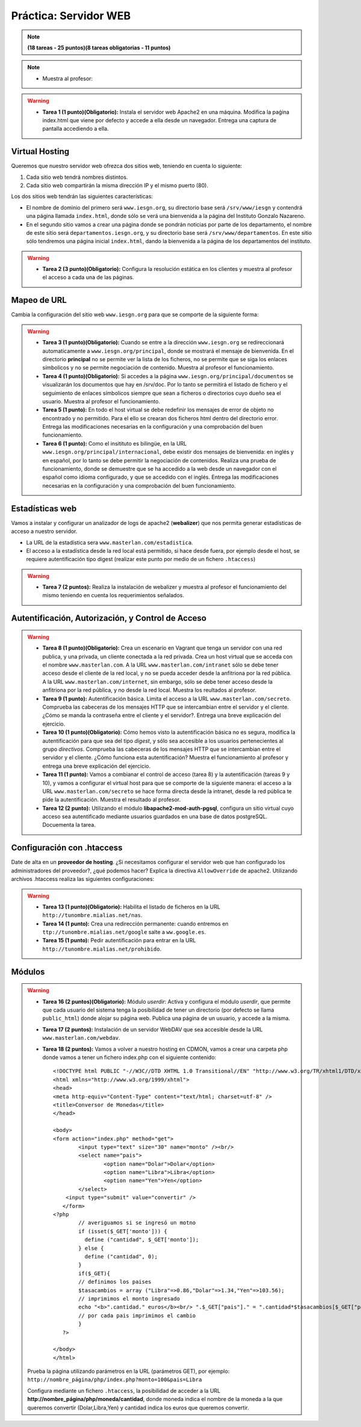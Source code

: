 Práctica: Servidor WEB
======================

.. note::

	**(18 tareas - 25 puntos)(8 tareas obligatorias - 11 puntos)**

.. note::

	* Muestra al profesor: 

.. warning::

	* **Tarea 1 (1 punto)(Obligatorio):** Instala el servidor web Apache2 en una máquina. Modifica la paǵina index.html que viene por defecto y accede a ella desde un navegador. Entrega una captura de pantalla accediendo a ella.

Virtual Hosting
---------------

Queremos que nuestro servidor web ofrezca dos sitios web, teniendo en cuenta lo siguiente:

1. Cada sitio web tendrá nombres distintos.
2. Cada sitio web compartirán la misma dirección IP y el mismo puerto (80).

Los dos sitios web tendrán las siguientes características:

* El nombre de dominio del primero será ``www.iesgn.org``, su directorio base será ``/srv/www/iesgn`` y contendrá una página llamada ``index.html``, donde sólo se verá una bienvenida a la página del Instituto Gonzalo Nazareno.
* En el segundo sitio vamos a crear una página donde se pondrán noticias por parte de los departamento, el nombre de este sitio será ``departamentos.iesgn.org``, y su directorio base será ``/srv/www/departamentos``. En este sitio sólo tendremos una página inicial ``index.html``, dando la bienvenida a la página de los departamentos del instituto.

.. warning::

	* **Tarea 2 (3 punto)(Obligatorio):** Configura la resolución estática en los clientes y muestra al profesor el acceso a cada una de las páginas.

Mapeo de URL
------------

Cambia la configuración del sitio web ``www.iesgn.org`` para que se comporte de la siguiente forma:

.. warning::

	* **Tarea 3 (1 punto)(Obligatorio):** Cuando se entre a la dirección ``www.iesgn.org`` se redireccionará automaticamente a ``www.iesgn.org/principal``, donde se mostrará el mensaje de bienvenida. En el directorio **principal** no se permite ver la lista de los ficheros, no se permite que se siga los enlaces símbolicos y no se permite negociación de contenido. Muestra al profesor el funcionamiento.
	* **Tarea 4 (1 punto)(Obligatorio):** Si accedes a la página ``www.iesgn.org/principal/documentos`` se visualizarán los documentos que hay en /srv/doc. Por lo tanto se permitirá el listado de fichero y el seguimiento de enlaces símbolicos siempre que sean a ficheros o directorios cuyo dueño sea el usuario. Muestra al profesor el funcionamiento.
	* **Tarea 5 (1 punto):** En todo el host virtual se debe redefinir los mensajes de error de objeto no encontrado y no permitido. Para el ello se crearan dos ficheros html dentro del directorio error. Entrega las modificaciones necesarias en la configuración y una comprobación del buen funcionamiento.
	* **Tarea 6 (1 punto):** Como el insitituto es bilingüe, en la URL ``www.iesgn.org/principal/internacional``, debe existir dos mensajes de bienvenida: en inglés y en español, por lo tanto se debe permitir la negociación de contenidos. Realiza una prueba de funcionamiento, donde se demuestre que se ha accedido a la web desde un navegador con el español como idioma configurado, y que se accedido con el inglés. Entrega las modificaciones necesarias en la configuración y una comprobación del buen funcionamiento.

Estadísticas web
----------------

Vamos a instalar y configurar un analizador de logs de apache2 (**webalizer**) que nos permita generar estadísticas de acceso a nuestro servidor.

* La URL de la estadística sera ``www.masterlan.com/estadistica``.
* El acceso a la estadística desde la red local está permitido, si hace desde fuera, por ejemplo desde el host, se requiere autentificación tipo digest (realizar este punto por medio de un fichero ``.htaccess``)

.. warning::

	* **Tarea 7 (2 puntos):** Realiza la instalación de webalizer y muestra al profesor el funcionamiento del mismo teniendo en cuenta los requerimientos señalados.


Autentificación, Autorización, y Control de Acceso
--------------------------------------------------

.. warning::

	* **Tarea 8 (1 punto)(Obligatorio):** Crea un escenario en Vagrant que tenga un servidor con una red publica, y una privada, un cliente conectada a la red privada. Crea un host virtual que se acceda con el nombre ``www.masterlan.com``. A la URL ``www.masterlan.com/intranet`` sólo se debe tener acceso desde el cliente de la red local, y no se pueda acceder desde la anfitriona por la red pública. A la URL ``www.masterlan.com/internet``, sin embargo, sólo se debe tener acceso desde la anfitriona por la red pública, y no desde la red local. Muestra los reultados al profesor.
	* **Tarea 9 (1 punto):** Autentificación básica. Limita el acceso a la URL ``www.masterlan.com/secreto``. Comprueba las cabeceras de los mensajes HTTP que se intercambian entre el servidor y el cliente. ¿Cómo se manda la contraseña entre el cliente y el servidor?. Entrega una breve explicación del ejercicio.
	* **Tarea 10 (1 punto)(Obligatorio):** Cómo hemos visto la autentificación básica no es segura, modifica la autentificación para que sea del tipo *digest*, y sólo sea accesible a los usuarios pertenecientes al grupo *directivos*. Comprueba las cabeceras de los mensajes HTTP que se intercambian entre el servidor y el cliente. ¿Cómo funciona esta autentificación? Muestra el funcionamiento al profesor y entrega una breve explicación del ejercicio.
	* **Tarea 11 (1 punto):** Vamos a combianar el control de acceso (tarea 8) y la autentificación (tareas 9 y 10), y vamos a configurar el virtual host para que se comporte de la siguiente manera: el acceso a la URL ``www.masterlan.com/secreto`` se hace forma directa desde la intranet, desde la red pública te pide la autentificación. Muestra el resultado al profesor.
	* **Tarea 12 (2 punto):** Utilizando el módulo **libapache2-mod-auth-pgsql**, configura un sitio virtual cuyo acceso sea autentificado mediante usuarios guardados en una base de datos postgreSQL.  Docuementa la tarea.


Configuración con .htaccess
---------------------------

Date de alta en un **proveedor de hosting**. ¿Si necesitamos configurar el servidor web que han configurado los administradores del proveedor?, ¿qué podemos hacer? Explica la directiva ``AllowOverride`` de apache2. Utilizando archivos .htaccess realiza las siguientes configuraciones:

.. warning::

	* **Tarea 13 (1 punto)(Obligatorio):** Habilita el listado de ficheros en la URL  ``http://tunombre.mialias.net/nas``.
	* **Tarea 14 (1 punto):** Crea una redirección permanente: cuando entremos en ``ttp://tunombre.mialias.net/google`` salte a ``ww.google.es``.
	* **Tarea 15 (1 punto):** Pedir autentificación para entrar en la URL ``http://tunombre.mialias.net/prohibido``.


Módulos
-------

.. warning::

	* **Tarea 16 (2 puntos)(Obligatorio):** Módulo *userdir*: Activa y configura el módulo *userdir*, que permite que cada usuario del sistema tenga la posibilidad de tener un directorio (por defecto se llama ``public_html``) donde alojar su página web. Publica una página de un usuario, y accede a la misma.
	* **Tarea 17 (2 puntos):** Instalación de un servidor WebDAV que sea accesible desde la URL ``www.masterlan.com/webdav``.
	* **Tarea 18 (2 puntos):** Vamos a volver a nuestro hosting en CDMON, vamos a crear una carpeta php donde vamos a tener un fichero index.php con el siguiente contenido::

		<!DOCTYPE html PUBLIC "-//W3C//DTD XHTML 1.0 Transitional//EN" "http://www.w3.org/TR/xhtml1/DTD/xhtml1-transitional.dtd">
		<html xmlns="http://www.w3.org/1999/xhtml">
		<head>
		<meta http-equiv="Content-Type" content="text/html; charset=utf-8" />
		<title>Conversor de Monedas</title>
		</head>		

		<body>
		<form action="index.php" method="get">
		   	<input type="text" size="30" name="monto" /><br/>
			<select name="pais">
				<option name="Dolar">Dolar</option>
				<option name="Libra">Libra</option>
				<option name="Yen">Yen</option>
			</select>
		    <input type="submit" value="convertir" />
		   </form>
		<?php        
			// averiguamos si se ingresó un motno
			if (isset($_GET['monto'])) {
			  define ("cantidad", $_GET['monto']);
			} else {
		 	  define ("cantidad", 0);
			}
			if($_GET){
			// definimos los paises
			$tasacambios = array ("Libra"=>0.86,"Dolar"=>1.34,"Yen"=>103.56);
			// imprimimos el monto ingresado
			echo "<b>".cantidad." euros</b><br/> ".$_GET["pais"]." = ".cantidad*$tasacambios[$_GET["pais"]]." <br><br>";                                                
			// por cada pais imprimimos el cambio
			}
		   ?> 
		   
		</body>
		</html>

	Prueba la página utilizando parámetros en la URL (parámetros GET), por ejemplo: ``http://nombre_página/php/index.php?monto=100&pais=Libra``

	Configura mediante un fichero ``.htaccess``, la posibilidad de acceder a la URL **http://nombre_página/php/moneda/cantidad**, donde moneda indica el nombre de la moneda a la que queremos convertir (Dolar,Libra,Yen) y cantidad indica los euros que queremos convertir.
